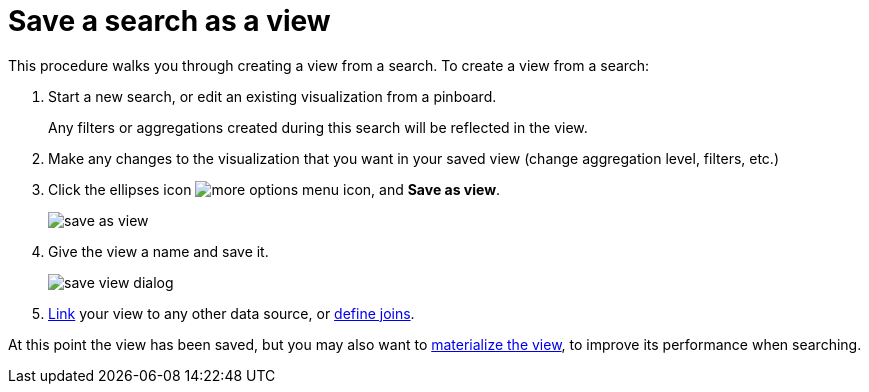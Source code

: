 = Save a search as a view
:last_updated: 11/2/2018
:summary: "If you want to search on top of another search, try saving your search as a view. Then, you can use the saved view as a data source for a new search."
:sidebar: mydoc_sidebar
:permalink: /:collection/:path.html --

This procedure walks you through creating a view from a search.
To create a view from a search:

. Start a new search, or edit an existing visualization from a pinboard.
+
Any filters or aggregations created during this search will be reflected in the view.

. Make any changes to the visualization that you want in your saved view (change aggregation level, filters, etc.)
. Click the ellipses icon  image:/images/icon-ellipses.png[more options menu icon], and *Save as view*.
+
image::/images/save_as_view.png[]

. Give the view a name and save it.
+
image::/images/save_view_dialog.png[]

. xref:/admin/data-modeling/create-new-relationship.adoc[Link] your view to any other data source, or xref:/admin/loading/constraints.adoc[define joins].

At this point the view has been saved, but you may also want to xref:/admin/loading/materialized-views.adoc[materialize the view], to improve its performance when searching.
